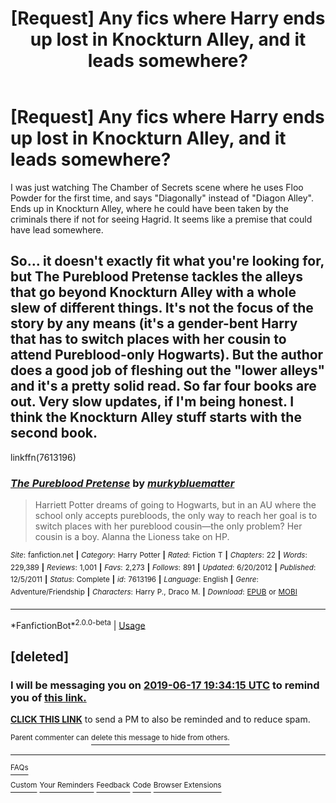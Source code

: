 #+TITLE: [Request] Any fics where Harry ends up lost in Knockturn Alley, and it leads somewhere?

* [Request] Any fics where Harry ends up lost in Knockturn Alley, and it leads somewhere?
:PROPERTIES:
:Author: FangOfDrknss
:Score: 12
:DateUnix: 1560626889.0
:DateShort: 2019-Jun-15
:FlairText: Request
:END:
I was just watching The Chamber of Secrets scene where he uses Floo Powder for the first time, and says "Diagonally" instead of "Diagon Alley". Ends up in Knockturn Alley, where he could have been taken by the criminals there if not for seeing Hagrid. It seems like a premise that could have lead somewhere.


** So... it doesn't exactly fit what you're looking for, but The Pureblood Pretense tackles the alleys that go beyond Knockturn Alley with a whole slew of different things. It's not the focus of the story by any means (it's a gender-bent Harry that has to switch places with her cousin to attend Pureblood-only Hogwarts). But the author does a good job of fleshing out the "lower alleys" and it's a pretty solid read. So far four books are out. Very slow updates, if I'm being honest. I think the Knockturn Alley stuff starts with the second book.

linkffn(7613196)
:PROPERTIES:
:Author: Fingergrumble
:Score: 3
:DateUnix: 1560642108.0
:DateShort: 2019-Jun-16
:END:

*** [[https://www.fanfiction.net/s/7613196/1/][*/The Pureblood Pretense/*]] by [[https://www.fanfiction.net/u/3489773/murkybluematter][/murkybluematter/]]

#+begin_quote
  Harriett Potter dreams of going to Hogwarts, but in an AU where the school only accepts purebloods, the only way to reach her goal is to switch places with her pureblood cousin---the only problem? Her cousin is a boy. Alanna the Lioness take on HP.
#+end_quote

^{/Site/:} ^{fanfiction.net} ^{*|*} ^{/Category/:} ^{Harry} ^{Potter} ^{*|*} ^{/Rated/:} ^{Fiction} ^{T} ^{*|*} ^{/Chapters/:} ^{22} ^{*|*} ^{/Words/:} ^{229,389} ^{*|*} ^{/Reviews/:} ^{1,001} ^{*|*} ^{/Favs/:} ^{2,273} ^{*|*} ^{/Follows/:} ^{891} ^{*|*} ^{/Updated/:} ^{6/20/2012} ^{*|*} ^{/Published/:} ^{12/5/2011} ^{*|*} ^{/Status/:} ^{Complete} ^{*|*} ^{/id/:} ^{7613196} ^{*|*} ^{/Language/:} ^{English} ^{*|*} ^{/Genre/:} ^{Adventure/Friendship} ^{*|*} ^{/Characters/:} ^{Harry} ^{P.,} ^{Draco} ^{M.} ^{*|*} ^{/Download/:} ^{[[http://www.ff2ebook.com/old/ffn-bot/index.php?id=7613196&source=ff&filetype=epub][EPUB]]} ^{or} ^{[[http://www.ff2ebook.com/old/ffn-bot/index.php?id=7613196&source=ff&filetype=mobi][MOBI]]}

--------------

*FanfictionBot*^{2.0.0-beta} | [[https://github.com/tusing/reddit-ffn-bot/wiki/Usage][Usage]]
:PROPERTIES:
:Author: FanfictionBot
:Score: 2
:DateUnix: 1560642119.0
:DateShort: 2019-Jun-16
:END:


** [deleted]
:PROPERTIES:
:Score: 0
:DateUnix: 1560627190.0
:DateShort: 2019-Jun-16
:END:

*** I will be messaging you on [[http://www.wolframalpha.com/input/?i=2019-06-17%2019:34:15%20UTC%20To%20Local%20Time][*2019-06-17 19:34:15 UTC*]] to remind you of [[https://www.reddit.com/r/HPfanfiction/comments/c11409/request_any_fics_where_harry_ends_up_lost_in/er9p3xu/][*this link.*]]

[[http://np.reddit.com/message/compose/?to=RemindMeBot&subject=Reminder&message=%5Bhttps://www.reddit.com/r/HPfanfiction/comments/c11409/request_any_fics_where_harry_ends_up_lost_in/er9p3xu/%5D%0A%0ARemindMe!%20%202%20days][*CLICK THIS LINK*]] to send a PM to also be reminded and to reduce spam.

^{Parent commenter can} [[http://np.reddit.com/message/compose/?to=RemindMeBot&subject=Delete%20Comment&message=Delete!%20er9p8p3][^{delete this message to hide from others.}]]

--------------

[[http://np.reddit.com/r/RemindMeBot/comments/24duzp/remindmebot_info/][^{FAQs}]]

[[http://np.reddit.com/message/compose/?to=RemindMeBot&subject=Reminder&message=%5BLINK%20INSIDE%20SQUARE%20BRACKETS%20else%20default%20to%20FAQs%5D%0A%0ANOTE:%20Don't%20forget%20to%20add%20the%20time%20options%20after%20the%20command.%0A%0ARemindMe!][^{Custom}]]
[[http://np.reddit.com/message/compose/?to=RemindMeBot&subject=List%20Of%20Reminders&message=MyReminders!][^{Your Reminders}]]
[[http://np.reddit.com/message/compose/?to=RemindMeBotWrangler&subject=Feedback][^{Feedback}]]
[[https://github.com/SIlver--/remindmebot-reddit][^{Code}]]
[[https://np.reddit.com/r/RemindMeBot/comments/4kldad/remindmebot_extensions/][^{Browser Extensions}]]
:PROPERTIES:
:Author: RemindMeBot
:Score: 1
:DateUnix: 1560627258.0
:DateShort: 2019-Jun-16
:END:
